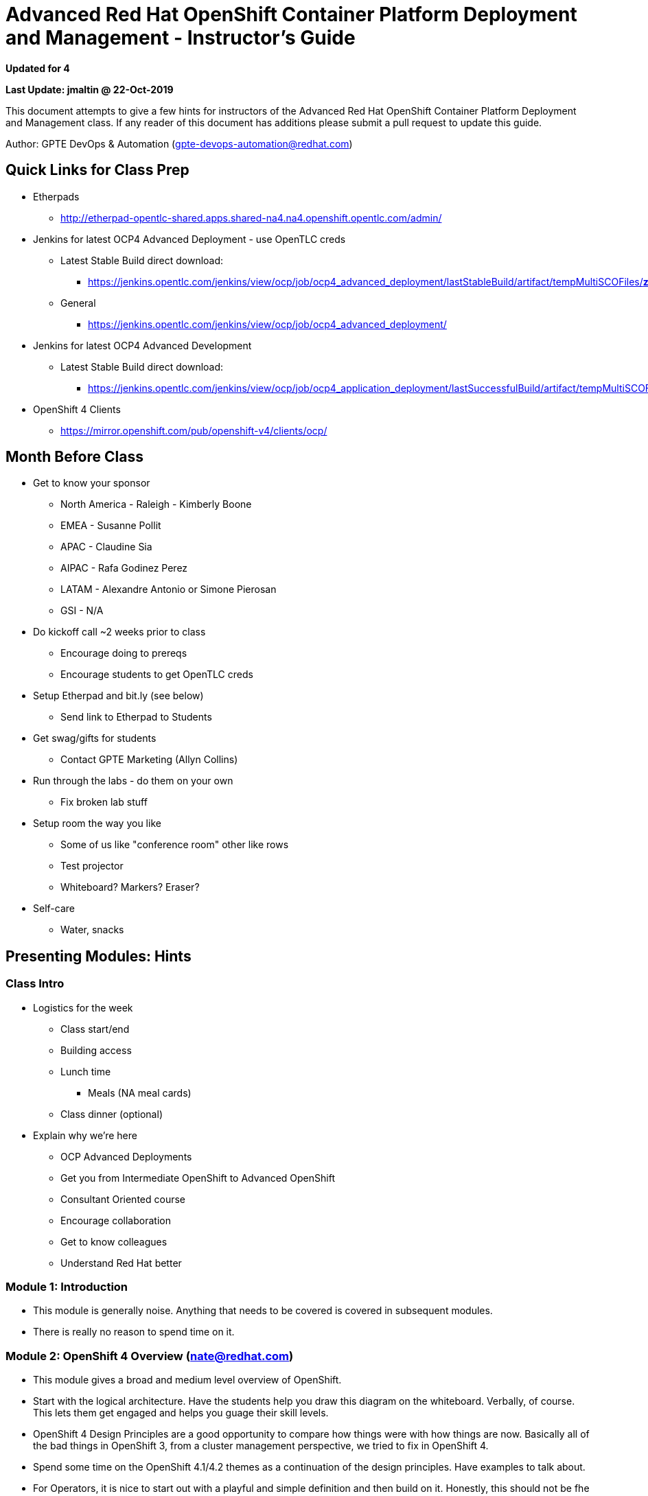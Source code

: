 = Advanced Red Hat OpenShift Container Platform Deployment and Management - Instructor's Guide

*Updated for 4*

*Last Update: jmaltin @ 22-Oct-2019*


This document attempts to give a few hints for instructors of the Advanced Red Hat OpenShift Container Platform Deployment and Management class. If any reader of this document has additions please submit a pull request to update this guide.

Author: GPTE DevOps & Automation (gpte-devops-automation@redhat.com)

== Quick Links for Class Prep

* Etherpads
** http://etherpad-opentlc-shared.apps.shared-na4.na4.openshift.opentlc.com/admin/[http://etherpad-opentlc-shared.apps.shared-na4.na4.openshift.opentlc.com/admin/^]
* Jenkins for latest OCP4 Advanced Deployment - use OpenTLC creds
** Latest Stable Build direct download:
*** https://jenkins.opentlc.com/jenkins/view/ocp/job/ocp4_advanced_deployment/lastStableBuild/artifact/tempMultiSCOFiles/*zip*/tempMultiSCOFiles.zip[https://jenkins.opentlc.com/jenkins/view/ocp/job/ocp4_advanced_deployment/lastStableBuild/artifact/tempMultiSCOFiles/*zip*/tempMultiSCOFiles.zip^]

** General
*** https://jenkins.opentlc.com/jenkins/view/ocp/job/ocp4_advanced_deployment/[https://jenkins.opentlc.com/jenkins/view/ocp/job/ocp4_advanced_deployment/^]

* Jenkins for latest OCP4 Advanced Development
** Latest Stable Build direct download:
*** https://jenkins.opentlc.com/jenkins/view/ocp/job/ocp4_application_deployment/lastSuccessfulBuild/artifact/tempMultiSCOFiles/*zip*/tempMultiSCOFiles.zip[https://jenkins.opentlc.com/jenkins/view/ocp/job/ocp4_application_deployment/lastSuccessfulBuild/artifact/tempMultiSCOFiles/*zip*/tempMultiSCOFiles.zip^]

* OpenShift 4 Clients
** https://mirror.openshift.com/pub/openshift-v4/clients/ocp/[https://mirror.openshift.com/pub/openshift-v4/clients/ocp/^]

== Month Before Class

* Get to know your sponsor
** North America - Raleigh - Kimberly Boone
** EMEA - Susanne Pollit
** APAC - Claudine Sia
** AIPAC - Rafa Godinez Perez
** LATAM - Alexandre Antonio or Simone Pierosan
** GSI - N/A

* Do kickoff call ~2 weeks prior to class
** Encourage doing to prereqs
** Encourage students to get OpenTLC creds
* Setup Etherpad and bit.ly (see below)
** Send link to Etherpad to Students
* Get swag/gifts for students
** Contact GPTE Marketing (Allyn Collins)
* Run through the labs - do them on your own
** Fix broken lab stuff
* Setup room the way you like
** Some of us like "conference room" other like rows
** Test projector
** Whiteboard?  Markers?  Eraser?
* Self-care
** Water, snacks

== Presenting Modules: Hints 

=== Class Intro

* Logistics for the week
** Class start/end
** Building access
** Lunch time
*** Meals (NA meal cards)
** Class dinner (optional)
* Explain why we're here
** OCP Advanced Deployments
** Get you from Intermediate OpenShift to Advanced OpenShift
** Consultant Oriented course
** Encourage collaboration
** Get to know colleagues
** Understand Red Hat better

=== Module 1: Introduction

* This module is generally noise. Anything that needs to be covered is covered in subsequent modules.
* There is really no reason to spend time on it.

=== Module 2: OpenShift 4 Overview (nate@redhat.com)

* This module gives a broad and medium level overview of OpenShift.
* Start with the logical architecture. Have the students help you draw this diagram on the whiteboard. Verbally, of course. This lets them get engaged and helps you guage their skill levels.
* OpenShift 4 Design Principles are a good opportunity to compare how things were with how things are now. Basically all of the bad things in OpenShift 3, from a cluster management perspective, we tried to fix in OpenShift 4.
* Spend some time on the OpenShift 4.1/4.2 themes as a continuation of the design principles. Have examples to talk about.
* For Operators, it is nice to start out with a playful and simple definition and then build on it. Honestly, this should not be fhe first time they learn about Operators, but it is for some. Explain what they are and what they do.
* With the CRD & CR examples, pause and let the class explain what those things are and what they do.
* Bring it home with the CVO and COs
* For installation methods, they will be covered in much more detail in the next module. Take this opportunity to introduce them as well as other options. Remember that this class is not just about knobs and switches, so taking a few seconds to remind people of our hosted options is a good thing.
* RHEL CoreOS. Use this. Don't use RHEL. If you have to use RHEL, make it scarier.
* With CRI-O, give a brief history. In the beginning, Kube was hardcoded to use Docker. Docker became a bad citizen and kept changing. CRI was created to abstract. CRI-O has a specific job and does it well. Also a good opportunity to talk about podman and buildah.
* Networking:
** Avoid detailed packet flow topics. That is not the purpose here.
** Keep the message on why we ship an SDN - we just want to make it easy for Pods to talk to one another securely ad reliably.
** Network policy will be covered in more detail later in the week, so don't dwell on it or derail with it.
** Take some time to cover the 3 networking operators. Focus on what they can actually influence and change.
** Have a couple of examples for Multus. Telco. Secure networks. Details on how to configure and use it are in the docs - not in the slides.
** Egress is vastly simplified. Make sure you understand how the options outlined work. Whiteboard it.
* Storage - why you need it, what is supported, how it is used. These are pretty straight forward.
* Subscription Management is not something we have covered in detail and there are several slides here that attempt to to this. *This is an important topic for SA, consultant, and partner*.
** link:https://docs.google.com/presentation/d/1W-A3FFYJxqXRMZH5T3qFlwBi_XKKOcA7wRH0tlZV2tQ/edit#slide=id.g5ccca33de2_1_142[Read the presentation^] and understand how this works
** Take note epeically with infra and master nodes. The node-role label matters.
* Lifecycle wraps up this module and covers both how long releases will exist for as well as how to upgrade between versions.

=== Module 3: OpenShift Installation (nate@redhat.com)

* Start with an overview of what you'll cover. Much of the attention will be on `openshift-install` and IPI vs UPI. The lab in this module will be a disconnected installation.
* The supported providers are listed. Know what these are. If a provider is not listed, there is still an option do use Bare Metal process to deploy OpenShift 4, albeit with UPI method.
* The bootstrap process. Spend some time understanding how this works. You don't need to understand every detail of every step, but understand the broad strokes and what creates what. This is a good thing to whiteboard, because you can include more detail than you get with the diagram from the official docs.
* The prerequisites exist in this slide to show that they are different for each provider. The OpenStack requirements are listed because that is what is being used for the lab, but the focus should be that they need to spend time on prereqs and read the docs.
* The IPI section has an example of how you can basically run `create cluster`. You can, of course, do this in phases to. Don't teach this if you don't know how `openshift-install` works in both IPI & UPI.
* The UPI section has more detailed `install-config` as well as the phases necessary to complete. Again, don't teach this until you have done this yourself and understand how it works. You'll need this especially for the lab.
* Disconnected installation - talk about *why* you want to do this. It adds complexity. You can do disconnected install, but have your cluster connected. You can do completely air-gapped. There are a lot of mix-and-match options.
** Point out the examples here - they will use similar in the lab.
* Before starting the lab, walk through what they are doing. It is explained very well in the lab guide, but still take the time to go through the beginning and if the opportunity presents itself to whiteboard some of the discussion then you should do it.

=== Module 4: Machine Managment (nate@redhat.com)

* The machine API is the magic that does all the things in this module. It creates instances. It matches them to nodes. Take some time to review the documenation on how this works.
* The general flow of this module tries to build up from Machine API > Node > Machine > MachineSet > Autoscaler.
* Keep desicriptions of nodes, machines, and machinesets simple. Relate them to other concepts when possible.
** Node is like container.
** Machine is like Pod.
** MachineSet is like ReplicaSet.
** These are not entirely accurate, but it helps to form some analogies when possible.
* Any examples in these slides, *stop*. Make the class tell you what it is doing. Lead them, but make them explain it.
* Both OpenStack and AWS examples are used here. OpenStack because you are using that in the lab. AWS because it is more common knowledge.
* RHEL cannot pariticipate in Machine Management. It is called out here. Discourage it.
* Wrap up with Cluster autoscaler. Why do you want to use something like this. Have an example.
* Lab will cover the following:
** Discover the details of their MachineSets
** Create new MachineSets for general purpose
** Create new MachineSets for infrastructure
** Create autoscaling and deploy a workload to make it do things.

=== Module 5: Auth & Security

=== Module 6: Operator Hub (panni@redhat.com)

* Start with a user story: why and when we need to use OperatorHub
** Web console is easier to use and it performs some steps for you with reasonable defaults
** Practice using command line and YAML manifests to automate it
** Using the "App Store" analogy with your phone and how you manage apps is a good approach.
* Quickly review the agenda of this module
** Check (again) that the students understand what an Operator is.
** Ask them to give you a couple of explanations (definitions) of Operators.
* Discuss Operator Lifecycle Manager: why do we need it?
** Lifecycle is the key word here: we want not only to install Operators but also to manage and update them properly
** With OLM we make sure Operators are packaged and installed as designed by their developers, including dependencies
** With OLM we can find Operators and figure out what they provide
** Use RPM analogy here
* How does the OLM manage all that?
** Namespacing: each Operator is _running_ only in one namespace; it's resources also resctricted to one namespace; 
although we can make it available in other namespaces (often in _all_ namespaces)
** The most common way to talk to Operators is via Custom Resources: 
create, modify, delete them to trigger actions from Operators
** Dependencies are specified in Operators' metadata. 
Don't try to create "fat" Operators; use them only to work with _their_ resources.
Use other Operators to work with other resoruces.
** Labels are used with Operators the same way they are used in the rest of 
Kubernetes
** Garbage Collection is necessary when we uninstall an Operator which installed 
other Operators as dependencies. But we should not remove them if they are
also used by other Operators in the cluster (of course).
* Main components of the OLM framework: 
give one sentence about each and explain in more detail in the following slides 
** ClusterServiceVersion: keeps metadata and other info -- more about that later
** InstallPlan: intention to install a set of resources in a particular namespace -- more about that later
** CatalogSource: currently three of them -- more about that later
** Subscription: where to get new versions and how often -- more about that later
** OperatorGroup: a way to achieve multitenancy with Operators -- more about it later
** OLM consists of OLM Operator and Catalog Operator
* ClusterServiceVersion (CSV): metadata, install strategy, CRDs provided and CRDs required (dependencies)
* InstallPlan: what and where should be installed or created: 
CRDs, CSVs, Subscriptions, Roles, RoleBindings, etc.
* CatalogSource: Red Hat, Certified, Community
* Subscription: this is what you create when you install an Operator.
You specify a channel you will be using to update your ClusterService and the 
update strategy.
* Dependency Resolution is pretty straightforward: 
you want to make sure your Operators have everything they need to operate
* OLM operator watches for CSVs and installs applications defined in them. 
OLM operator is _not_ responsible for creating resources defined by CSVs --
this can be done manually or via Catalog Operator.
* Catalog Operator watches CSVs and creates resources defined in them. 
Also it watches for updates in the channels configured by CSVs
* CatalogRegistry keeps CSVs and CRDs, package manifests
* OperatorGroups are used to specify target namespaces for Operators.
That allows to install multiple Operators to manage resources in different namespaces.
** Usually there is only one OperatorGroup in a single namespace
** If installing in `openshift-operators` there is no need to create an OperatorGroup
** A set of Roles and RoleBindings are generated when an OperatorGroup is created 
(more: https://github.com/operator-framework/operator-lifecycle-manager/blob/master/doc/design/operatorgroups.md)
** Copies of CSVs are created in all target namespaces (`oc get csv -A`)
* OperatorHub is running in `openshift-marketplace`
** Consists of two CRDs, one `marketplace-operator` Deployment and three
catalog Deployments, one per each catalog (Red Hat, Certified, Community)
* Lab overview:
** In the first exercise you will install a simple Operator the easy way -- 
via the console. You will explore its basic components using command line
** Then you will uninstall that Operator and reinstall it using only
command line.
You will study YAML manifests and create your own.
** Finally you will install a more complex Operator which has dependencies.
You will explore it in more detail using command line. 

=== Module 7: Scheduler

=== Module 8: Logging

=== Module 9: Resource Management

=== Module 10: Network Policy

=== Module 11: Homework

== Managing Time

* Plan the day and announce working agenda
* Announce agenda for next 3 hours.  Examples:
** "Good Morning.  At 10am we'll start the roll-call of sorrow - plan to tell us what didn't work for you, then we'll take a short break and get into our next topic until lunch"
** "Have a good lunch.  At 1:30pm we'll talk about X for 60 minutes, then take a break, then get to labs."

== Labs

Labs: Strongly encourage students to avoid looking at lab solutions too early. The class has plenty of time built in for students to experiment and fail. It should also be encouraged to ask students around and the instructor for help. I usually tell students that if they get stuck for 10-15 minutes on a specific task to consult the instructor.

== Class Behavior

* Laptops DOWN, cellphones off
- Try to make this reasonable and explain the motivation, "We want everyone to be engaged, and we all know that a laptop infront of us quickly grabs our attention, in this week, we will be closing our deviced during presentations and discussions.
- we are all adults, and we are all busy people, if you need to take a call, text or reply to an email, it's understood, no problem, just please take it out of the class, it is distracting for other students and me the presenter.
- You might need to insist a couple of times before everyone gets into the habit, make sure to not get into "fights" with students, and approach them between sessions if you need to.
- It's also recommended to say "2 minutes to laptops down" and provide a bit of a warning so they can finish whatever they are working on before you ask them to "laptops down".
* Students are invited to interrupt with questions
* Play the "Name Game" introduction
** Understand student backgrounds to engage them fully later
- It creates a good atmosphere in class and forces each student to speak up and have a "personal and slightly embarrassing" moment, saying their animal and of course failing to remember everyone's names.
- If anyone resists, let them be.
- Make it fun, joke around, use the animal names yourself, this will set the tone of open discussion for the week.

== Engaging Students - suggestions

* WHITEBOARD EARLY and OFTEN
* Leave the room during labs (Please use in moderation)
** They'd better be helping each other when you return
* Give a prize for the Top GNU
** Students vote on their Top GNU on Friday
** Call them out to help during discussion based on their expertise
* Use parking lots for forbidden topics or stop a line of questioning
* Talk through the labs on the projector

== Every Day

* Find an excuse to the the whiteboard
* Refer to the Etherpad a lot - best collaboration tool
** Give specific line numbers
* Announce the schedule for the day
* Ask for input about previous labs
* Class cadence
** 50 minutes talking, then a break.
** 5 minute bio breaks, 15 minute  coffee breaks
* The class has plenty of time built in for students to experiment and fail.
** Don’t crack the whip
* Finish the Labs
** Then help your classmates who are stuck

== Schedule

* Monday
** OpenShift Overview
** OpenShift Disconnected Install
* Tuesday:
** Machine Management
** Auth & Security Config
* Wednesday:
** Operator Hub
** Scheduler
* Thursday:
** Cluster Logging
** Resource Management
** Network Policy
* Friday:
** Assignment
** Extra Labs
** Recap and Farewell

== Environment Setup

* Ensure students check their emails for messages from the Deployer

== Etherpad

* Etherpads are hosted at  http://etherpad-opentlc-shared.apps.na.openshift.opentlc.com.
* Naming Convention for a class Etherpad is *OCP_Infra_Deployment_GUID_DATE* where GUID is the GUID of the location (e.g. `RDU` and Date is the first day of class (e.g. `2018_03_26`).
* We are using an Etherpad instead of Google Docs or other solutions because it allows Partners to participate as well.
* Also create a `bit.ly` short link to write on the white board on day 1 of the class so that students have to type the whole long URL of the pad.
* Copy content daily from the last class I ran before - and encourage students to add additional findings/tips/tricks etc. to the Etherpad.
* Make your etherpads permanent by copy/paste into https://github.com/ocp4_advanced_deployment/etherpads/

== Tips and Tricks

* Students has an issue with a GLS course or exam?   Send them to rol-support@redhat.com
* RHU Team for course related issues/feedback by dropping an email at rhu-help@redhat.com as they are the correct point of contact for Internal Employees. for exam related issues please drop an email at certification-team@redhat.com.

* When you run `oc get events` by default they are not sorted by time. To sort them by timestamp use `oc get events --sort-by='.lastTimestamp'` 

* Real `*get all*` 
+ 
[source,sh,options=nowrap]
----
oc get --ignore-not-found $( oc api-resources --verbs=list --namespaced -o name | xargs | sed 's/\ /,/g')
----
- Make life easy, set an alias: 
+
[source,sh,options=nowrap]
----
alias oc-all="oc get --ignore-not-found $( oc api-resources --verbs=list --namespaced -o name | xargs | sed 's/\ /,/g')"
----

* Reboot instances based on private-dns-name
- Find the instanceId
+
[source,bash]
----
aws ec2 describe-instances --region=us-east-2 --filters "Name=private-dns-name,Values=ip-10-0-129-162.us-east-2.compute.internal" --query "Reservations[*].Instances[*].[InstanceId,Tags[?Key=='Name'].Value]"
----
+
- Sample Output:
+
[source,text]
----
[
    [
        [
            "i-085f3f07140c67f54",
            [
                "ssd-1a-njzr2"
            ]
        ]
    ]
]
----
+
- and then reboot the instance
+
[source,bash]
----
aws ec2 --region us-east-2 reboot-instances --instance-ids i-085f3f07140c67f54
----


* Find more tips and tricks in historical etherpads https://github.com/ocp4_advanced_deployment/etherpads/



== Stuff Students Keep Missing

* `oc explain` <- mention this
